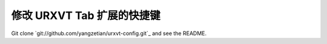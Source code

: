 修改 URXVT Tab 扩展的快捷键
===========================

Git clone `git://github.com/yangzetian/urxvt-config.git`_ and see the README.

